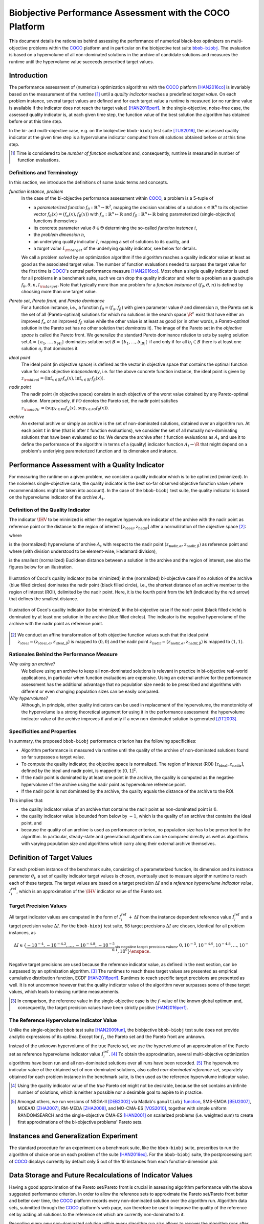 .. title:: Biobjective Performance Assessment with the COCO Platform

#########################################################
Biobjective Performance Assessment with the COCO Platform
#########################################################

.. |DIM| replace:: :math:`n`

.. the next two lines are necessary in LaTeX. They will be automatically 
  replaced to put away the \chapter level as ??? and let the "current" level
  becomes \section. 

.. .. Contents:

.. .. toctree::
   :maxdepth: 2

.. FAKECHAPTERTITLE
.. CHAPTERUNDERLINE

.. raw:: html

   See also: <I>ArXiv e-prints</I>,
   <A HREF="http://arxiv.org/abs/1605.01746">arXiv:1605.01746</A>, 2016.


.. raw:: latex

  % \tableofcontents TOC is automatic with sphinx and moved behind abstract by swap...py
  \begin{abstract}

.. WHEN CHANGING THIS CHANGE ALSO the abstract in conf.py ACCORDINGLY (though it seems the latter is not used)

This document details the rationales behind assessing the performance of
numerical black-box optimizers on multi-objective problems within the COCO_
platform and in particular on the biobjective test suite |bbob-biobj|_. 
The evaluation is based on a hypervolume of all non-dominated solutions in the
archive of candidate solutions and measures the runtime until the
hypervolume value succeeds prescribed target values. 

.. raw:: latex

  \end{abstract}
  \newpage


.. |bbob-biobj| replace:: ``bbob-biobj``
.. _bbob-biobj: http://numbbo.github.io/coco-doc/bbob-biobj/functions
.. |coco_problem_t| replace:: ``coco_problem_t``
.. _coco_problem_t: http://numbbo.github.io/coco-doc/C/coco_8h.html#a408ba01b98c78bf5be3df36562d99478
.. _COCO: https://github.com/numbbo/coco
.. |Iref| replace:: :math:`I_\mathrm{ref}`


Introduction
=============

The performance assessment of (numerical) optimization algorithms with the COCO_
platform [HAN2016co]_ is invariably based on the
measurement of the *runtime* [#]_ until a *quality indicator* reaches a predefined
*target value*. 
On each problem instance, several target values are defined and for each
target value a runtime is measured (or no runtime value is available if the
indicator does not reach the target value) [HAN2016perf]_. 
In the single-objective, noise-free case, the assessed quality indicator is, at 
each given time step, the function value of the best solution the algorithm has
obtained before or at this time step. 

In the bi- and multi-objective case, e.g. on the biobjective ``bbob-biobj`` 
test suite [TUS2016]_, the assessed quality
indicator at the given time step is a hypervolume indicator computed from
*all* solutions obtained before or at this time
step. 

.. [#] Time is considered to be *number of function evaluations* and, 
  consequently, runtime is measured in number of function evaluations.

Definitions and Terminology
---------------------------

In this section, we introduce the definitions of some basic terms and concepts.

*function instance, problem*
 In the case of the bi-objective performance assessment within COCO_, a problem is a 5-tuple of
 
 * a *parameterized function* :math:`f_\theta: \mathbb{R}^n \to \mathbb{R}^2`, mapping the decision variables of a solution :math:`x\in\mathbb{R}^n` to its objective vector :math:`f_\theta(x) = (f_\alpha(x),f_\beta(x))` with :math:`f_\alpha: \mathbb{R}^n \mapsto \mathbb{R}` and :math:`f_\beta: \mathbb{R}^n \mapsto \mathbb{R}` being parameterized (single-objective) functions themselves
 * its concrete parameter value :math:`\theta\in\Theta` determining the so-called
   *function instance* |i|,
 * the *problem dimension* |DIM|, 
 * an underlying quality indicator :math:`I`, mapping a set of solutions to its quality, and
 * a *target value* :math:`I_{\rm target}` of the underlying quality indicator, see below for details.
 
 We call a problem *solved* by an optimization algorithm if the algorithm
 reaches a quality indicator value at least as good as the associated target value.
 The number of function evaluations needed to surpass the target value for the first time
 is COCO_'s central performance measure [HAN2016co]_. Most often a single
 quality indicator is used for all problems in a benchmark suite, such we can drop the
 quality indicator and refer to a problem as a quadruple :math:`f_\theta,\theta,n,I_{\rm target}`.
 Note that typically more than one problem for a *function instance* of
 :math:`(f_\theta,\theta,n)` is defined by choosing more than one target value.

*Pareto set*, *Pareto front*, and *Pareto dominance*
 For a function instance, i.e., a function :math:`f_\theta=(f_\alpha,f_\beta)` with
 given parameter value :math:`\theta` and dimension |DIM|, the Pareto set is the set
 of all (Pareto-optimal) solutions for which no solutions in the search space
 :math:`\R^n` exist that have either an improved :math:`f_\alpha` or an improved
 :math:`f_\beta` value while the other value is at least as good
 (or in other words, a *Pareto-optimal* solution in the Pareto set has no other solution
 that *dominates* it). The image of the Pareto set in the *objective space* is called
 the Pareto front. We generalize the standard Pareto dominance relation to sets by saying
 solution set :math:`A=\{a_1,\ldots,a_{|A|}\}` dominates solution set :math:`B=\{b_1,\ldots,b_{|B|}\}`
 if and only if for all :math:`b_i\in B` there is at least one solution :math:`a_j`
 that dominates it.
 
*ideal point*
 The ideal point (in objective space) is defined as the vector in objective space that
 contains the optimal function value for each objective *independently*, i.e. for the above
 concrete function instance, the ideal point is given by
 :math:`z_{\rm ideal}  = (\inf_{x\in \mathbb{R}^n} f_\alpha(x), \inf_{x\in \mathbb{R}^n} f_\beta(x))`.
 
*nadir point* 
 The nadir point (in objective space) consists in each objective of
 the worst value obtained by any Pareto-optimal solution. More precisely, if
 :math:`\mathcal{PO}` denotes the Pareto set, the nadir point satisfies
 :math:`z_{\rm nadir}  =  \left( \sup_{x \in \mathcal{PO}} f_\alpha(x),
 \sup_{x \in \mathcal{PO}} f_\beta(x)  \right)`.

*archive*
 An external archive or simply an archive is the set of non-dominated solutions,
 obtained over an algorithm run. At each point :math:`t` in time (that is after
 :math:`t` function evaluations), we consider the set of all
 mutually non-dominating solutions that have been evaluated so far. We 
 denote the archive after :math:`t` function evaluations as :math:`A_t`
 and use it to define the performance of the algorithm in terms of a (quality)
 indicator function :math:`A_t \rightarrow \R` that might depend on a problem's
 underlying parameterized function and its dimension and instance.

 
Performance Assessment with a Quality Indicator
================================================

For measuring the runtime on a given problem, we consider a quality indicator
which is to be optimized (minimized). 
In the noiseless single-objective case, the quality indicator is the best so-far observed objective function value (where recommendations might be taken into account). 
In the case of the ``bbob-biobj`` test suite, the quality indicator is based on the
hypervolume indicator of the *archive* :math:`A_t`.

.. |IHV| replace:: :math:`\IHV`

Definition of the Quality Indicator
------------------------------------
The indicator :math:`\IHV` to be mininized is either the negative
hypervolume indicator of the archive with the nadir
point as reference point or the distance to the region of interest
:math:`[z_{\text{ideal}}, z_{\text{nadir}}]` after a normalization of the
objective space [#]_:

.. math::
    :nowrap:
	
	\begin{equation*}
	\IHV =  \left\{ \begin{array}{ll}     
	- \text{HV}(A_t, [z_{\text{ideal}}, z_{\text{nadir}}]) & \text{if $A_t$ dominates } \{z_{\text{nadir}}\}\\
 	dist(A_t, [z_{\text{ideal}}, z_{\text{nadir}}]) & \text{otherwise} 	
	\end{array} 	\right.\enspace .
	\end{equation*}
 
where

.. math::
    :nowrap:
	
    \begin{equation*}
    \text{HV}(A_t, z_{\text{ideal}}, z_{\text{nadir}}) = \text{VOL}\left( \bigcup_{a \in A_t} \left[\frac{f_\alpha(a)-z_{\text{ideal}, \alpha}}{z_{\text{nadir}, \alpha}-z_{\text{ideal}, \alpha}}, 1\right]\times\left[\frac{f_\beta(a)-z_{\text{ideal}, \beta}}{z_{\text{nadir}, \beta}-z_{\text{ideal}, \beta}}, 1\right]\right)
	\end{equation*}
   
is the (normalized) hypervolume of archive :math:`A_t` with respect to the 
nadir point :math:`(z_{\text{nadir}, \alpha}, z_{\text{nadir},\beta})` as reference point and where (with division understood to be element-wise, Hadamard division), 

.. math::
    :nowrap:
	
    \begin{equation*}
	dist(A_t, [z_{\text{ideal}}, z_{\text{nadir}}]) = \inf_{a\in A_t, z\in [z_{\text{ideal}}, z_{\text{nadir}}]} \left\|\frac{f(a)-z}{z_{\text{nadir}}-z_{\text{ideal}}}\right\|
	\end{equation*}
	
is the smallest (normalized) Euclidean distance between a solution in the archive and the region of interest, see also the figures below for an illustration.

.. figure:: pics/IHDoutside.*
   :align: center
   :width: 60%

   Illustration of Coco's quality indicator (to be minimized) in the
   (normalized) bi-objective case if no solution of the archive (blue filled circles)
   dominates the nadir point (black filled circle), i.e., the shortest
   distance of an archive member to the region of interest (ROI), delimited
   by the nadir point. 
   Here, it is the fourth point from the left (indicated by the red arrow) that defines
   the smallest distance.
   

.. figure:: pics/IHDinside.*
   :align: center
   :width: 60%

   Illustration of Coco's quality indicator (to be minimized) in the
   bi-objective case if the nadir point (black filled circle) is dominated by
   at least one solution in the archive (blue filled circles). The indicator is the 
   negative hypervolume of the archive with the nadir point as reference point. 
   
   
.. [#] We conduct an affine transformation of both objective function values
   such that the ideal point :math:`z_{\text{ideal}}= (z_{\text{ideal}, \alpha},
   z_{\text{ideal}, \beta})` is mapped to :math:`(0,0)` and the nadir point
   :math:`z_{\text{nadir}}= (z_{\text{nadir}, \alpha}, z_{\text{nadir}, \beta})`
   is mapped to :math:`(1,1)`.

.. Niko: it would be nice to have the line of equal distance for the point with the smallest distance in the figure. 


Rationales Behind the Performance Measure
------------------------------------------

*Why using an archive?*
 We believe using an archive to keep all non-dominated solutions is relevant in practice
 in bi-objective real-world applications, in particular when function evaluations are
 expensive. Using an external archive for the performance assessment has the additional
 advantage that no population size needs to be prescribed and algorithms with different
 or even changing population sizes can be easily compared.


*Why hypervolume?*
 Although, in principle, other quality indicators can be used in replacement of the
 hypervolume, the monotonicity of the hypervolume is a strong theoretical argument
 for using it in the performance assessment: the hypervolume indicator value of the
 archive improves if and only if a new non-dominated solution is generated [ZIT2003]_.


Specificities and Properties
-----------------------------

In summary, the proposed ``bbob-biobj`` performance criterion has the following
specificities:

* Algorithm performance is measured via runtime until the quality of the archive of non-dominated 
  solutions found so far surpasses a target value.

* To compute the quality indicator, the objective space is normalized.
  The region of interest (ROI) :math:`[z_{\text{ideal}}, z_{\text{nadir}}]`, 
  defined by the ideal and nadir point, is mapped to :math:`[0, 1]^2`.

* If the nadir point is dominated by at least one point in the archive, the 
  quality is computed as the negative hypervolume of the archive using
  the nadir point as hypervolume reference point.

* If the nadir point is not dominated by the archive, the quality equals the
  distance of the archive to the ROI.

This implies that:

* the quality indicator value of an archive that contains the nadir point as 
  non-dominated point is :math:`0`.

* the quality indicator value is bounded from below by :math:`-1`, which is
  the quality of an archive that contains the ideal point, and

* because the quality of an archive is used as performance criterion, no
  population size has to be prescribed to the algorithm. In particular,
  steady-state and generational algorithms can be compared directly as well
  as algorithms with varying population size and algorithms which carry along
  their external archive themselves. 


Definition of Target Values
===========================

For each problem instance of the benchmark suite, consisting of a parameterized
function, its dimension and its instance parameter :math:`\theta_i`, a set of quality
indicator target values is chosen, eventually used to measure algorithm runtime to
reach each of these targets. 
The target values are based on a target precision :math:`\Delta I` and a
*reference hypervolume indicator value*, |Irefi|, which is an approximation of the
|IHV| indicator value of the Pareto set.

Target Precision Values
-----------------------

All target indicator values are computed in the form of |Irefi| :math:`+\,\Delta
I` from the instance dependent reference value |Irefi| and a target precision
value :math:`\Delta I`. 
For the ``bbob-biobj`` test suite, 58 target precisions :math:`\Delta I` are 
chosen, identical for all problem instances, as

.. math::

  \Delta I \in \{ \underbrace{-10^{-4}, -10^{-4.2}, \dots, -10^{-4.8}, -10^{-5}}_{
  \text{six negative target precision values}}, 0, 10^{-5}, 10^{-4.9}, 10^{-4.8}, \dots, 10^{-0.1}, 10^0 \}\enspace.

Negative target precisions are used because the reference indicator value, as
defined in the next section, can be surpassed by an optimization algorithm. [#]_
The runtimes to reach these target values are presented as empirical cumulative
distribution function, ECDF [HAN2016perf]_. 
Runtimes to reach specific target precisions are presented as well. 
It is not uncommon however that the quality indicator value of the algorithm
never surpasses some of these target values, which leads to missing runtime
measurements.


.. [#] In comparison, the reference value in the single-objective case is 
   the :math:`f`-value of the known global optimum and, consequently, the target 
   precision values have been strictly positive [HAN2016perf]_. 

.. |Irefi| replace:: :math:`I_i^\mathrm{ref}`
.. |i| replace:: :math:`i`
.. |t| replace:: :math:`t`


The Reference Hypervolume Indicator Value
----------------------------------------------------

Unlike the single-objective ``bbob`` test suite [HAN2009fun]_, the
biobjective ``bbob-biobj`` test suite does not provide analytic expressions of
its optima. 
Except for :math:`f_1`, the Pareto set and the Pareto front are unknown. 

Instead of the unknown hypervolume of the true Pareto set, we use the hypervolume of an approximation of the Pareto set as reference hypervolume indicator value |Irefi|. [#]_
To obtain the approximation, several multi-objective optimization algorithms
have been run and all non-dominated solutions over all runs have been
recorded. [#]_ 
The hypervolume indicator value of the obtained set of non-dominated
solutions, also called *non-dominated reference set*, separately obtained 
for each problem instance in the benchmark suite, is then used as the
reference hypervolume indicator value.


.. Niko: The performance assessment as propoposed here is, in itself, to the most
  part **not relative** to the optimum or, more concisely, to an optimal indicator
  value. Conceptually, we should instead consider the target values as
  (i) absolute values and (ii) as variable input parameters for the 
  assessment. The choice of targets relative to the best possible
  indicator value as described here is a useful heuristic, but no necessity.
  Only the *uniform* choice of targets within the instances of a single problem
  poses a significant challenge. This challenge is not necessarily 
  solved by knowing the best possible indicator value.


.. [#] Using the quality indicator value of the *true* Pareto set might not
   be desirable, because the set contains an infinite number of solutions, 
   which is neither a possible nor a desirable goal to aspire to in practice. 

.. [#] Amongst others, we run versions of NSGA-II [DEB2002]_ via Matlab's
  ``gamultiobj`` function__, SMS-EMOA [BEU2007]_, MOEA/D [ZHA2007]_,
  RM-MEDA [ZHA2008]_, and MO-CMA-ES [VOS2010]_, together with simple
  uniform RANDOMSEARCH and the single-objective CMA-ES [HAN2001]_ on scalarized problems
  (i.e. weighted sum) to create first approximations of the bi-objective
  problems' Pareto sets.
  
  .. __: http://www.mathworks.com/help/gads/gamultiobj.html

Instances and Generalization Experiment
=======================================
The standard procedure for an experiment on a benchmark suite, like the 
``bbob-biobj`` suite, prescribes to run the algorithm of choice once on each
problem of the suite [HAN2016ex]_.
For the ``bbob-biobj`` suite, the postprocessing part of COCO_ displays currently by
default only 5 out of the 10 instances from each function-dimension pair.


Data Storage and Future Recalculations of Indicator Values
==========================================================
Having a good approximation of the Pareto set/Pareto front is crucial in assessing
algorithm performance with the above suggested performance criterion. In order to allow
the reference sets to approximate the Pareto set/Pareto front better and better over time,
the COCO_ platform records every non-dominated solution over the algorithm run.
Algorithm data sets, submitted through the COCO_ platform's web page, can therefore
be used to improve the quality of the reference set by adding all solutions to the
reference set which are currently non-dominated to it. 

Recording every new non-dominated solution within every algorithm run also allows to
recover the algorithm runs after the experiment and to recalculate the corresponding
hypervolume difference values if the reference set changes in the future. In order
to be able to distinguish between different collections of reference sets that might
have been used during the actual benchmarking experiment and the production of the
graphical output, COCO_ writes the absolute hypervolume reference values together
with the performance data during the benchmarking experiment and displays
a version number in the plots generated that allows to retrieve the used reference
values from the `Github repository of COCO`__.

.. __: https://github.com/numbbo/coco


.. raw:: html
    
    <H2>Acknowledgements</H2>

.. raw:: latex

    \section*{Acknowledgements}


The authors would like to thank Thanh-Do Tran for his
contributions and assistance with the preliminary code of the bi-objective 
setting and for providing us with his extensive experimental data. We also thank
Tobias Glasmachers, Oswin Krause, and Ilya Loshchilov for their bug reports, feature
requests, code testing, and many valuable discussions. Special thanks go
to Olaf Mersmann for the inital rewriting of the COCO platform without which
the bi-objective extension of COCO would not have happened.
   
This work was supported by the grant ANR-12-MONU-0009 (NumBBO) 
of the French National Research Agency.


.. ############################# References ##################################
.. raw:: html
    
    <H2>References</H2>


.. [BEU2007] N. Beume, B. Naujoks, and M. Emmerich (2007). SMS-EMOA: Multiobjective
  selection based on dominated hypervolume. *European Journal of Operational
  Research*, 181(3), pp. 1653-1669.
	
.. [DEB2002] K. Deb, A. Pratap, S. Agarwal, and T. A. M. T. Meyarivan (2002). A
  fast and elitist multiobjective genetic algorithm: NSGA-II. *IEEE Transactions
  on Evolutionary Computation*, 6(2), pp. 182-197.

.. [HAN2001] N. Hansen and A. Ostermeier (2001). Completely derandomized
  self-adaptation in evolution strategies. *Evolutionary computation*, 9(2),
  pp. 159-195.
  
.. [HAN2016perf] N. Hansen, A. Auger, D. Brockhoff, D. Tušar, T. Tušar (2016). 
  `COCO: Performance Assessment`__. *ArXiv e-prints*, `arXiv:1605.03560`__.
__ http://numbbo.github.io/coco-doc/perf-assessment
__ http://arxiv.org/abs/1605.03560

.. [HAN2016co] N. Hansen, A. Auger, O. Mersmann, T. Tušar, D. Brockhoff (2016).
   `COCO: A Platform for Comparing Continuous Optimizers in a Black-Box 
   Setting`__, *ArXiv e-prints*, `arXiv:1603.08785`__. 
.. __: http://numbbo.github.io/coco-doc/
.. __: http://arxiv.org/abs/1603.08785

.. [HAN2009fun] N. Hansen, S. Finck, R. Ros, and A. Auger (2009). 
  `Real-parameter black-box optimization benchmarking 2009: Noiseless functions definitions`__. `Technical Report RR-6829`__, Inria, updated February 2010.
.. __: http://coco.gforge.inria.fr/
.. __: https://hal.inria.fr/inria-00362633

.. [HAN2016ex] N. Hansen, T. Tušar, A. Auger, D. Brockhoff, O. Mersmann (2016). 
  `COCO: The Experimental Procedure`__, *ArXiv e-prints*, `arXiv:1603.08776`__. 
.. __: http://numbbo.github.io/coco-doc/experimental-setup/
.. __: http://arxiv.org/abs/1603.08776

.. [TUS2016] T. Tušar, D. Brockhoff, N. Hansen, A. Auger (2016). 
  `COCO: The Bi-objective Black Box Optimization Benchmarking (bbob-biobj) 
  Test Suite`__, *ArXiv e-prints*, `arXiv:1604.00359`__.
.. __: http://numbbo.github.io/coco-doc/bbob-biobj/functions/
.. __: http://arxiv.org/abs/1604.00359

.. [VOS2010] T. Voß, N. Hansen, and C. Igel (2010). Improved step size
  adaptation for the MO-CMA-ES. In *Genetic and Evolutionary Computation
  Conference (GECCO 2010)*, pp. 487-494. ACM.

.. [ZHA2007] Q. Zhang, and H. Li (2007). MOEA/D: A multiobjective
  evolutionary algorithm based on decomposition. *IEEE Transactions on
  Evolutionary Computation*, 11(6), pp. 712-731.

.. [ZHA2008] Q. Zhang, A. Zhou, and Y. Jin (2008). RM-MEDA: A regularity
  model-based multiobjective estimation of distribution algorithm. *IEEE
  Transactions on Evolutionary Computation*, 12(1), pp. 41-63.
  
.. [ZIT2003] E. Zitzler, L. Thiele, M. Laumanns, C. M. Fonseca, and V. Grunert da Fonseca (2003). Performance Assessment of Multiobjective Optimizers: An Analysis and Review.
  *IEEE Transactions on Evolutionary Computation*, 7(2), pp. 117-132.

  
